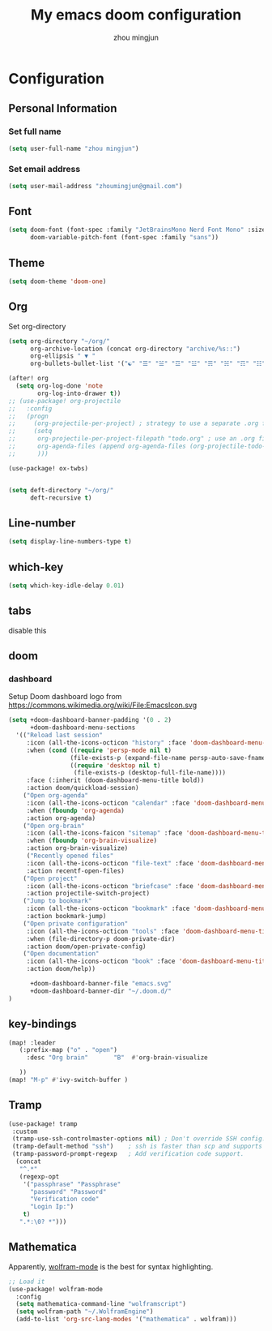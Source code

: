 #+TITLE: My emacs doom configuration
#+AUTHOR: zhou mingjun
#+EMAIL: zhoumingjun@gmail.com
#+LANGUAGE: en
#+PROPERTY: header-args :tangle yes :cache yes :results silent :padline no
#+OPTIONS: toc:2          (only include two levels in TOC)

#+TOC: headlines 2        insert TOC here, with two headline levels

* Configuration
** Personal Information
*** Set full name
#+BEGIN_SRC emacs-lisp
(setq user-full-name "zhou mingjun")
#+END_SRC
*** Set email address
#+BEGIN_SRC emacs-lisp
(setq user-mail-address "zhoumingjun@gmail.com")
#+END_SRC
** Font
#+BEGIN_SRC emacs-lisp
(setq doom-font (font-spec :family "JetBrainsMono Nerd Font Mono" :size 12)
      doom-variable-pitch-font (font-spec :family "sans"))

#+END_SRC
** Theme
#+BEGIN_SRC emacs-lisp
(setq doom-theme 'doom-one)
#+END_SRC
** Org

Set org-directory
#+BEGIN_SRC emacs-lisp
(setq org-directory "~/org/"
      org-archive-location (concat org-directory "archive/%s::")
      org-ellipsis " ▼ "
      org-bullets-bullet-list '("☯" "☰" "☱" "☲" "☳" "☴" "☵" "☶" "☷" "☷" "☷" "☷"))

(after! org
  (setq org-log-done 'note
        org-log-into-drawer t))
;; (use-package! org-projectile
;;   :config
;;   (progn
;;     (org-projectile-per-project) ; strategy to use a separate .org file within each project
;;     (setq
;;      org-projectile-per-project-filepath "todo.org" ; use an .org file named <project>.org for each project
;;      org-agenda-files (append org-agenda-files (org-projectile-todo-files)) ; get .org file for all known projects & add to `org-agenda-files'
;;      )))

(use-package! ox-twbs)


(setq deft-directory "~/org/"
      deft-recursive t)
#+END_SRC

** Line-number
#+BEGIN_SRC emacs-lisp
(setq display-line-numbers-type t)
#+END_SRC
** which-key
#+BEGIN_SRC emacs-lisp
(setq which-key-idle-delay 0.01)
#+END_SRC
** tabs
disable this
#+BEGIN_SRC emacs-lisp :exports none
(after! centaur-tabs
  (centaur-tabs-group-by-projectile-project))


#+END_SRC
** doom
*** dashboard
Setup Doom dashboard
logo from https://commons.wikimedia.org/wiki/File:EmacsIcon.svg
#+BEGIN_SRC emacs-lisp
(setq +doom-dashboard-banner-padding '(0 . 2)
      +doom-dashboard-menu-sections
  '(("Reload last session"
     :icon (all-the-icons-octicon "history" :face 'doom-dashboard-menu-title)
     :when (cond ((require 'persp-mode nil t)
                 (file-exists-p (expand-file-name persp-auto-save-fname persp-save-dir)))
                 ((require 'desktop nil t)
                  (file-exists-p (desktop-full-file-name))))
     :face (:inherit (doom-dashboard-menu-title bold))
     :action doom/quickload-session)
    ("Open org-agenda"
     :icon (all-the-icons-octicon "calendar" :face 'doom-dashboard-menu-title)
     :when (fboundp 'org-agenda)
     :action org-agenda)
    ("Open org-brain"
     :icon (all-the-icons-faicon "sitemap" :face 'doom-dashboard-menu-title)
     :when (fboundp 'org-brain-visualize)
     :action org-brain-visualize)
     ("Recently opened files"
     :icon (all-the-icons-octicon "file-text" :face 'doom-dashboard-menu-title)
     :action recentf-open-files)
    ("Open project"
     :icon (all-the-icons-octicon "briefcase" :face 'doom-dashboard-menu-title)
     :action projectile-switch-project)
    ("Jump to bookmark"
     :icon (all-the-icons-octicon "bookmark" :face 'doom-dashboard-menu-title)
     :action bookmark-jump)
    ("Open private configuration"
     :icon (all-the-icons-octicon "tools" :face 'doom-dashboard-menu-title)
     :when (file-directory-p doom-private-dir)
     :action doom/open-private-config)
    ("Open documentation"
     :icon (all-the-icons-octicon "book" :face 'doom-dashboard-menu-title)
     :action doom/help))

      +doom-dashboard-banner-file "emacs.svg"
      +doom-dashboard-banner-dir "~/.doom.d/"
)
#+END_SRC

** key-bindings
#+BEGIN_SRC emacs-lisp
(map! :leader
   (:prefix-map ("o" . "open")
     :desc "Org brain"       "B"  #'org-brain-visualize

   ))
(map! "M-p" #'ivy-switch-buffer )

#+END_SRC
** Tramp
#+BEGIN_SRC emacs-lisp
 (use-package! tramp
  :custom
  (tramp-use-ssh-controlmaster-options nil) ; Don't override SSH config.
  (tramp-default-method "ssh")    ; ssh is faster than scp and supports ports.
  (tramp-password-prompt-regexp   ; Add verification code support.
   (concat
    "^.*"
    (regexp-opt
     '("passphrase" "Passphrase"
       "password" "Password"
       "Verification code"
       "Login Ip:")
     t)
    ".*:\0? *")))

#+END_SRC

** Mathematica
Apparently, [[https://github.com/kawabata/wolfram-mode][wolfram-mode]] is the best for syntax highlighting.
#+BEGIN_SRC emacs-lisp
;; Load it
(use-package! wolfram-mode
  :config
  (setq mathematica-command-line "wolframscript")
  (setq wolfram-path "~/.WolframEngine")
  (add-to-list 'org-src-lang-modes '("mathematica" . wolfram)))
#+END_SRC

